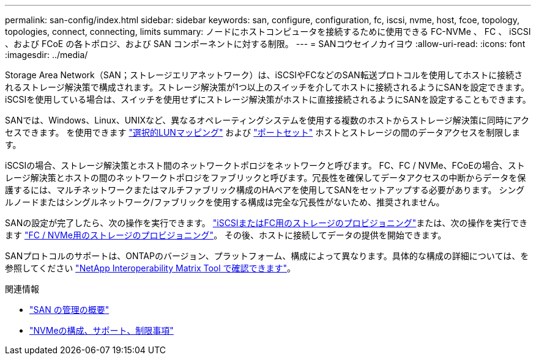 ---
permalink: san-config/index.html 
sidebar: sidebar 
keywords: san, configure, configuration, fc, iscsi, nvme, host, fcoe, topology, topologies, connect, connecting, limits 
summary: ノードにホストコンピュータを接続するために使用できる FC-NVMe 、 FC 、 iSCSI 、および FCoE の各トポロジ、および SAN コンポーネントに対する制限。 
---
= SANコウセイノカイヨウ
:allow-uri-read: 
:icons: font
:imagesdir: ../media/


[role="lead"]
Storage Area Network（SAN；ストレージエリアネットワーク）は、iSCSIやFCなどのSAN転送プロトコルを使用してホストに接続されるストレージ解決策で構成されます。ストレージ解決策が1つ以上のスイッチを介してホストに接続されるようにSANを設定できます。  iSCSIを使用している場合は、スイッチを使用せずにストレージ解決策がホストに直接接続されるようにSANを設定することもできます。

SANでは、Windows、Linux、UNIXなど、異なるオペレーティングシステムを使用する複数のホストからストレージ解決策に同時にアクセスできます。  を使用できます link:../san-admin/selective-lun-map-concept.html["選択的LUNマッピング"] および link:../san-admin/create-port-sets-binding-igroups-task.html["ポートセット"] ホストとストレージの間のデータアクセスを制限します。

iSCSIの場合、ストレージ解決策とホスト間のネットワークトポロジをネットワークと呼びます。  FC、FC / NVMe、FCoEの場合、ストレージ解決策とホストの間のネットワークトポロジをファブリックと呼びます。冗長性を確保してデータアクセスの中断からデータを保護するには、マルチネットワークまたはマルチファブリック構成のHAペアを使用してSANをセットアップする必要があります。  シングルノードまたはシングルネットワーク/ファブリックを使用する構成は完全な冗長性がないため、推奨されません。

SANの設定が完了したら、次の操作を実行できます。 link:../san-admin/provision-storage.html["iSCSIまたはFC用のストレージのプロビジョニング"]または、次の操作を実行できます link:../san-admin/create-nvme-namespace-subsystem-task.html["FC / NVMe用のストレージのプロビジョニング"]。  その後、ホストに接続してデータの提供を開始できます。

SANプロトコルのサポートは、ONTAPのバージョン、プラットフォーム、構成によって異なります。具体的な構成の詳細については、を参照してください link:https://imt.netapp.com/matrix/["NetApp Interoperability Matrix Tool で確認できます"]。

.関連情報
* link:../san-admin/index.html["SAN の管理の概要"]
* link:../nvme/support-limitations.html["NVMeの構成、サポート、制限事項"]

